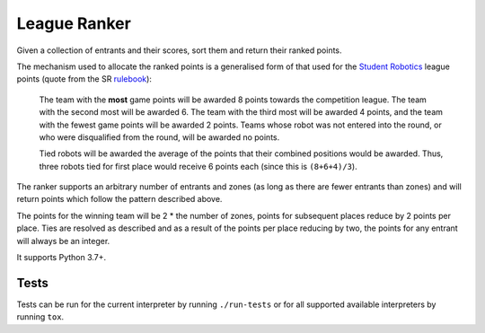 League Ranker
=============

|Build Status|

Given a collection of entrants and their scores, sort them and return their
ranked points.

The mechanism used to allocate the ranked points is a generalised form of that
used for the `Student Robotics <https://www.studentrobotics.org>`__ league
points (quote from the SR
`rulebook <https://www.studentrobotics.org/docs/rules>`__):

    The team with the **most** game points will be awarded 8 points
    towards the competition league. The team with the second most will
    be awarded 6. The team with the third most will be awarded 4 points,
    and the team with the fewest game points will be awarded 2 points.
    Teams whose robot was not entered into the round, or who were
    disqualified from the round, will be awarded no points.

    Tied robots will be awarded the average of the points that their
    combined positions would be awarded. Thus, three robots tied for
    first place would receive 6 points each (since this is
    ``(8+6+4)/3``).

The ranker supports an arbitrary number of entrants and zones (as long as there
are fewer entrants than zones) and will return points which follow the pattern
described above.

The points for the winning team will be 2 * the number of zones, points for
subsequent places reduce by 2 points per place. Ties are resolved as described
and as a result of the points per place reducing by two, the points for any
entrant will always be an integer.

It supports Python 3.7+.

Tests
~~~~~

Tests can be run for the current interpreter by running ``./run-tests`` or for
all supported available interpreters by running ``tox``.

.. |Build Status| image:: https://circleci.com/gh/PeterJCLaw/ranker.svg?style=svg
   :target: https://circleci.com/gh/PeterJCLaw/ranker
